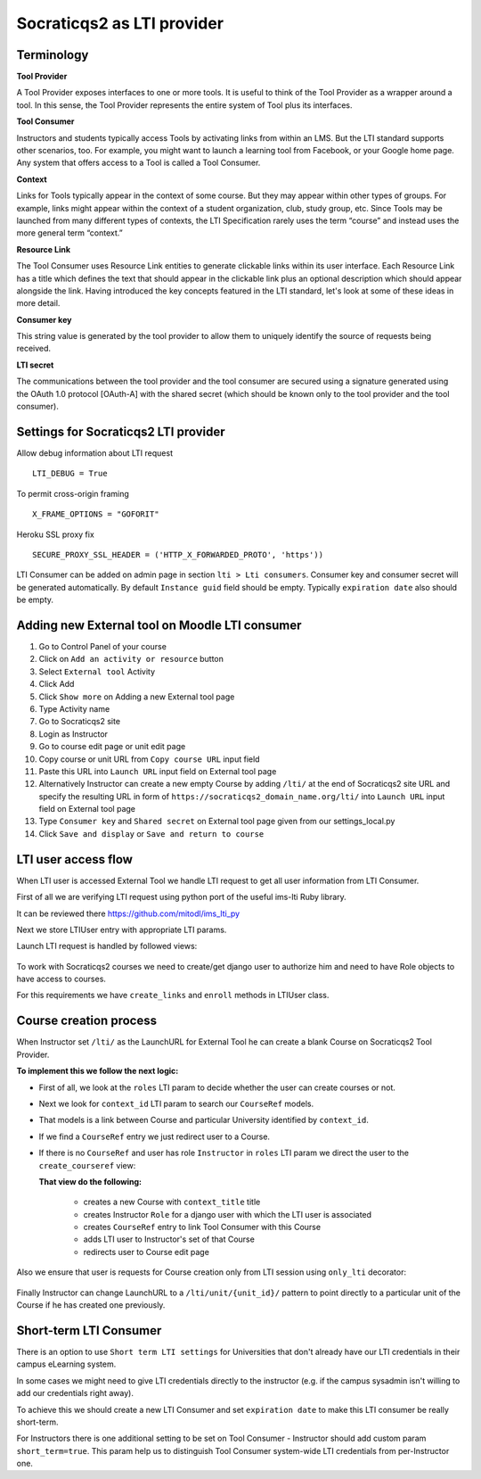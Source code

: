 Socraticqs2 as LTI provider
===========================

Terminology
------------

**Tool Provider**

A Tool Provider exposes interfaces to one or more tools. It is useful to think of the Tool Provider as a wrapper around
a tool. In this sense, the Tool Provider represents the entire system of Tool plus its interfaces.

**Tool Consumer**

Instructors and students typically access Tools by activating links from within an LMS. But the LTI standard supports
other scenarios, too. For example, you might want to launch a learning tool from Facebook, or your Google home page.
Any system that offers access to a Tool is called a Tool Consumer.

**Context**

Links for Tools typically appear in the context of some course. But they may appear within other types of groups.
For example, links might appear within the context of a student organization, club, study group, etc.
Since Tools may be launched from many different types of contexts, the LTI Specification rarely uses the term “course”
and instead uses the more general term “context.”

**Resource Link**

The Tool Consumer uses Resource Link entities to generate clickable links within its user interface.
Each Resource Link has a title which defines the text that should appear in the clickable link plus an
optional description which should appear alongside the link.
Having introduced the key concepts featured in the LTI standard, let's look at some of these ideas in more detail.

**Consumer key**

This string value is generated by the tool provider to allow them to uniquely
identify the source of requests being received.

**LTI secret**

The communications between the tool provider and the tool consumer are
secured using a signature generated using the OAuth 1.0 protocol [OAuth-A] with the shared
secret (which should be known only to the tool provider and the tool consumer).


Settings for Socraticqs2 LTI provider
-------------------------------------

Allow debug information about LTI request
::

  LTI_DEBUG = True


To permit cross-origin framing
::

  X_FRAME_OPTIONS = "GOFORIT"


Heroku SSL proxy fix
::

  SECURE_PROXY_SSL_HEADER = ('HTTP_X_FORWARDED_PROTO', 'https'))

LTI Consumer can be added on admin page in section ``lti > Lti consumers``.
Consumer key and consumer secret will be generated automatically.
By default ``Instance guid`` field should be empty.
Typically ``expiration date`` also should be empty.


Adding new External tool on Moodle LTI consumer
-----------------------------------------------

#. Go to Control Panel of your course
#. Click on ``Add an activity or resource`` button
#. Select ``External tool`` Activity
#. Click Add
#. Click ``Show more`` on Adding a new External tool page
#. Type Activity name
#. Go to Socraticqs2 site
#. Login as Instructor
#. Go to course edit page or unit edit page
#. Copy course or unit URL from ``Copy course URL`` input field
#. Paste this URL into ``Launch URL`` input field on External tool page
#. Alternatively Instructor can create a new empty Course by adding ``/lti/`` at the end of Socraticqs2 site URL and specify the resulting URL in form of ``https://socraticqs2_domain_name.org/lti/`` into ``Launch URL`` input field on External tool page
#. Type ``Consumer key`` and ``Shared secret`` on External tool page given from our settings_local.py
#. Click ``Save and display`` or ``Save and return to course``


LTI user access flow
--------------------

When LTI user is accessed External Tool we handle LTI request to get all user information from LTI Consumer.

First of all we are verifying LTI request using python port of the useful ims-lti Ruby library.

It can be reviewed there https://github.com/mitodl/ims_lti_py

Next we store LTIUser entry with appropriate LTI params.

Launch LTI request is handled by followed views:

  .. automodule:: lti.views
      :members:

To work with Socraticqs2 courses we need to create/get django user to authorize him and need to have Role objects to have access to courses.

For this requirements we have ``create_links`` and ``enroll`` methods in LTIUser class.

  .. autoclass:: lti.models.LTIUser
      :members:


Course creation process
-----------------------

When Instructor set ``/lti/`` as the LaunchURL for External Tool he can create a blank Course on Socraticqs2 Tool Provider.

**To implement this we follow the next logic:**


* First of all, we look at the ``roles`` LTI param to decide whether the user can create courses or not.
* Next we look for ``context_id`` LTI param to search our ``CourseRef`` models.
* That models is a link between Course and particular University identified by ``context_id``.

  .. autoclass:: lti.models.CourseRef
      :members:

* If we find a ``CourseRef`` entry we just redirect user to a Course.
* If there is no ``CourseRef`` and user has role ``Instructor`` in ``roles`` LTI param we direct the user to the ``create_courseref`` view:

  .. autofunction:: lti.views.create_courseref

  **That view do the following:**

    * creates a new Course with ``context_title`` title
    * creates Instructor ``Role`` for a django user with which the LTI user is associated
    * creates ``CourseRef`` entry to link Tool Consumer with this Course
    * adds LTI user to Instructor's set of that Course
    * redirects user to Course edit page

Also we ensure that user is requests for Course creation only from LTI session using ``only_lti`` decorator:

  .. autofunction:: lti.utils.only_lti

Finally Instructor can change LaunchURL to a ``/lti/unit/{unit_id}/`` pattern to point directly to a particular unit of the Course if he has created one previously.


Short-term LTI Consumer
-----------------------

There is an option to use ``Short term LTI settings`` for Universities that don't already have our LTI credentials in their campus eLearning system.

In some cases we might need to give LTI credentials directly to the instructor (e.g. if the campus sysadmin isn't willing to add our credentials right away).

To achieve this we should create a new LTI Consumer and set ``expiration date`` to make this LTI consumer be really short-term.

For Instructors there is one additional setting to be set on Tool Consumer - Instructor should add custom param ``short_term=true``.
This param help us to distinguish Tool Consumer system-wide LTI credentials from per-Instructor one.
